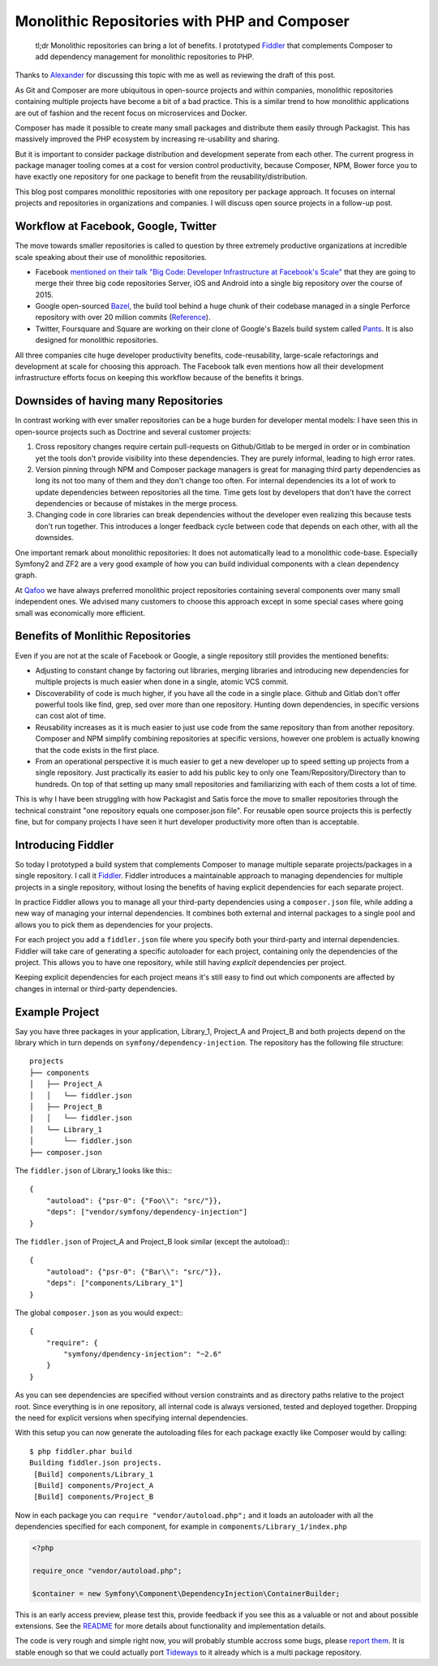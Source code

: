 Monolithic Repositories with PHP and Composer
=============================================

     tl;dr Monolithic repositories can bring a lot of benefits. I prototyped
     `Fiddler <https://github.com/beberlei/fiddler>`_ that complements Composer
     to add dependency management for monolithic repositories to PHP.

Thanks to `Alexander <https://twitter.com/iam_asm89>`_ for discussing this
topic with me as well as reviewing the draft of this post.

As Git and Composer are more ubiquitous in open-source projects and within
companies, monolithic repositories containing multiple projects have become a
bit of a bad practice. This is a similar trend to how monolithic applications
are out of fashion and the recent focus on microservices and Docker.

Composer has made it possible to create many small packages and distribute them
easily through Packagist. This has massively improved the PHP ecosystem by
increasing re-usability and sharing.

But it is important to consider package distribution and development seperate
from each other. The current progress in package manager tooling comes at a
cost for version control productivity, because Composer, NPM, Bower force you
to have exactly one repository for one package to benefit from the
reusability/distribution.

This blog post compares monolithic repositories with one repository per package
approach. It focuses on internal projects and repositories in organizations and
companies. I will discuss open source projects in a follow-up post.

Workflow at Facebook, Google, Twitter
-------------------------------------

The move towards smaller repositories is called to question by three extremely
productive organizations at incredible scale speaking about their use of
monolithic repositories.

- Facebook `mentioned on their talk "Big Code: Developer Infrastructure at
  Facebook's Scale"
  <https://developers.facebooklive.com/videos/561/big-code-developer-infrastructure-at-facebook-s-scale>`_
  that they are going to merge their three big code repositories Server, iOS
  and Android into a single big repository over the course of 2015.

- Google open-sourced `Bazel <http://bazel.io>`_, the build tool behind a huge
  chunk of their codebase managed in a single Perforce repository with over 20 million
  commits (`Reference
  <http://www.perforce.com/sites/default/files/still-all-one-server-perforce-scale-google-wp.pdf>`_).

- Twitter, Foursquare and Square are working on their clone of Google's Bazels
  build system called `Pants <https://pantsbuild.github.io/>`_. It is also
  designed for monolithic repositories.

All three companies cite huge developer productivity benefits,
code-reusability, large-scale refactorings and development at scale for
choosing this approach. The Facebook talk even mentions how all their
development infrastructure efforts focus on keeping this workflow because of
the benefits it brings.

Downsides of having many Repositories
-------------------------------------

In contrast working with ever smaller repositories can be a huge burden for
developer mental models: I have seen this in open-source projects such as
Doctrine and several customer projects:

1. Cross repository changes require certain pull-requests on Github/Gitlab to
   be merged in order or in combination yet the tools don't provide visibility
   into these dependencies. They are purely informal, leading to high error
   rates.

2. Version pinning through NPM and Composer package managers is great for
   managing third party dependencies as long its not too many of them and they
   don't change too often. For internal dependencies its a lot of work to
   update dependencies between repositories all the time. Time gets lost by
   developers that don't have the correct dependencies or because of mistakes
   in the merge process.

3. Changing code in core libraries can break dependencies without the developer
   even realizing this because tests don't run together. This introduces a
   longer feedback cycle between code that depends on each other, with all the
   downsides.

One important remark about monolithic repositories: It does not automatically
lead to a monolithic code-base. Especially Symfony2 and ZF2 are a very
good example of how you can build individual components with a clean dependency
graph. 

At `Qafoo <http://qafoo.com>`_ we have always preferred monolithic project
repositories containing several components over many small independent ones. We
advised many customers to choose this approach except in some special cases
where going small was economically more efficient.

Benefits of Monlithic Repositories
----------------------------------

Even if you are not at the scale of Facebook or Google, a single repository
still provides the mentioned benefits:

- Adjusting to constant change by factoring out libraries, merging libraries
  and introducing new dependencies for multiple projects is much easier when
  done in a single, atomic VCS commit.

- Discoverability of code is much higher, if you have all the code in a single
  place. Github and Gitlab don't offer powerful tools like find, grep, sed over
  more than one repository. Hunting down dependencies, in specific versions can
  cost alot of time. 

- Reusability increases as it is much easier to just use code from the same
  repository than from another repository. Composer and NPM simplify combining
  repositories at specific versions, however one problem is actually knowing
  that the code exists in the first place.

- From an operational perspective it is much easier to get a new developer
  up to speed setting up projects from a single repository. Just practically
  its easier to add his public key to only one Team/Repository/Directory than
  to hundreds. On top of that setting up many small repositories and
  familiarizing with each of them costs a lot of time.

This is why I have been struggling with how Packagist and Satis force the move
to smaller repositories through the technical constraint "one repository equals
one composer.json file". For reusable open source projects this is perfectly
fine, but for company projects I have seen it hurt developer productivity more
often than is acceptable.

Introducing Fiddler
-------------------

So today I prototyped a build system that complements Composer to manage
multiple separate projects/packages in a single repository. I call it `Fiddler
<https://github.com/beberlei/fiddler>`_. Fiddler introduces a maintainable
approach to managing dependencies for multiple projects in a single repository,
without losing the benefits of having explicit dependencies for each separate
project.

In practice Fiddler allows you to manage all your third-party dependencies using a
``composer.json`` file, while adding a new way of managing your internal
dependencies. It combines both external and internal packages to a single
pool and allows you to pick them as dependencies for your projects.

For each project you add a ``fiddler.json`` file where you specify both your
third-party and internal dependencies. Fiddler will take care of generating a
specific autoloader for each project, containing only the dependencies of the
project.  This allows you to have one repository, while still having *explicit*
dependencies per project.

Keeping explicit dependencies for each project means it's still easy to find
out which components are affected by changes in internal or third-party
dependencies.

Example Project
---------------

Say you have three packages in your application, Library_1, Project_A
and Project_B and both projects depend on the library which in turn depends
on ``symfony/dependency-injection``. The repository has the following file structure:

::

    projects
    ├── components
    │   ├── Project_A
    │   │   └── fiddler.json
    │   ├── Project_B
    │   │   └── fiddler.json
    │   └── Library_1
    │       └── fiddler.json
    ├── composer.json

The ``fiddler.json`` of Library_1 looks like this:::

    {
        "autoload": {"psr-0": {"Foo\\": "src/"}},
        "deps": ["vendor/symfony/dependency-injection"]
    }

The ``fiddler.json`` of Project_A and Project_B look similar (except the autoload):::

    {
        "autoload": {"psr-0": {"Bar\\": "src/"}},
        "deps": ["components/Library_1"]
    }

The global ``composer.json`` as you would expect:::

    {
        "require": {
            "symfony/dpendency-injection": "~2.6"
        }
    }

As you can see dependencies are specified without version constraints and as
directory paths relative to the project root. Since everything is in one
repository, all internal code is always versioned, tested and deployed
together. Dropping the need for explicit versions when specifying internal
dependencies.

With this setup you can now generate the autoloading files for each package
exactly like Composer would by calling::

    $ php fiddler.phar build
    Building fiddler.json projects.
     [Build] components/Library_1
     [Build] components/Project_A
     [Build] components/Project_B

Now in each package you can ``require "vendor/autoload.php";`` and it loads an
autoloader with all the dependencies specified for each component, for example
in ``components/Library_1/index.php``

.. code-block:: php

    <?php

    require_once "vendor/autoload.php";

    $container = new Symfony\Component\DependencyInjection\ContainerBuilder;

This is an early access preview, please test this, provide feedback if you see
this as a valuable or not and about possible extensions. See the `README
<https://github.com/beberlei/fiddler>`_ for more details about functionality
and implementation details.

The code is very rough and simple right now, you will probably stumble accross
some bugs, please `report them <https://github.com/beberlei/fiddler/issues>`_.
It is stable enough so that we could actually port `Tideways
<https://tideways.io>`_ to it already which is a multi package repository.

.. author:: default
.. categories:: PHP
.. tags:: Fiddler, BuildTools, Composer
.. comments::
